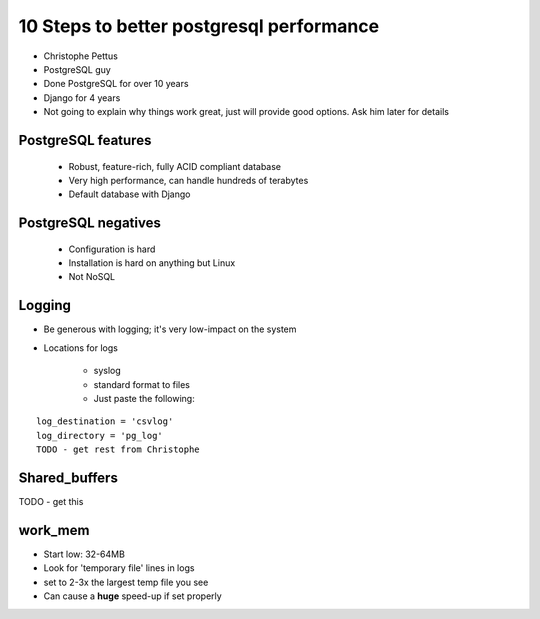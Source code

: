 =========================================
10 Steps to better postgresql performance
=========================================

* Christophe Pettus
* PostgreSQL guy
* Done PostgreSQL for over 10 years
* Django for 4 years
* Not going to explain why things work great, just will provide good options. Ask him later for details

PostgreSQL features
====================

    * Robust, feature-rich, fully ACID compliant database
    * Very high performance, can handle hundreds of terabytes
    * Default database with Django
    
PostgreSQL negatives
====================

 * Configuration is hard
 * Installation is hard on anything but Linux
 * Not NoSQL
 
Logging
========

* Be generous with logging; it's very low-impact on the system
* Locations for logs

    * syslog
    * standard format to files
    * Just paste the following:
    
.. parsed-literal::

    log_destination = 'csvlog'
    log_directory = 'pg_log'
    TODO - get rest from Christophe
    
Shared_buffers
================

TODO - get this

work_mem
========

* Start low: 32-64MB
* Look for 'temporary file' lines in logs
* set to 2-3x the largest temp file you see
* Can cause a **huge** speed-up if set properly